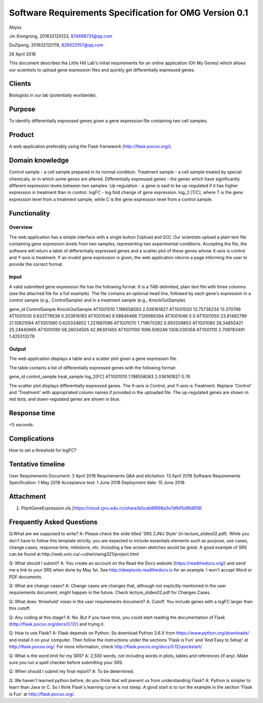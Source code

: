 Software Requirements Specification for OMG Version 0.1
=======================================================

Abyss

Jin Xiongrong, 201632120123, 874898731@qq.com

DuZipeng, 201632120119, 826023157@qq.com


26 April 2018  


This document describes the Little Hill Lab's initial requirements for an online application (Oh My Genes) which allows our scientists to upload gene expression files and quickly get differentially expressed genes.  


Clients
-------
Biologists in our lab (potentially worldwide).


Purpose
-------
To identify differentially expressed genes given a gene expression file containing two cell samples.


Product
-------
A web application preferably using the Flask framework (http://flask.pocoo.org/).


Domain knowledge
----------------
Control sample - a cell sample prepared in its normal condition.
Treatment sample - a cell sample treated by special chemicals, or in which some genes are altered.
Differentially expressed genes - the genes which have significantly different expression levels between two samples.
Up-regulation - a gene is said to be up-regulated if it has higher expression in treatment than in control.
logFC - log fold change of gene expression.  log_2 [T/C], where T is the gene expression level from a treatment sample, while C is the gene expression level from a control sample.


Functionality
-------------

Overview
~~~~~~~~
The web application has a simple interface with a single button [Upload and GO].  Our scientists upload a plain text file containing gene expression levels from two samples, representing two experimental conditions.  Accepting the file, the software will return a table of differentially expressed genes and a scatter plot of these genes whose X-axis is control and Y-axis is treatment.  If an invalid gene expression is given, the web application returns a page informing the user to provide the correct format.

Input
~~~~~
A valid submitted gene expression file has the following format.  It is a TAB-delimited, plain text file with three columns (see the attached file for a full example).  The file contains an optional head line, followed by each gene's expression in a control sample (e.g., ControlSample) and in a treatment sample (e.g., KnockOutSample).

gene_id	ControlSample	KnockOutSample
AT1G01010	1.198558083	2.036161827
AT1G01020	13.75736234	13.370796
AT1G01030	0.833779536	0.203616183
AT1G01040	9.58846466	7.126566394
AT1G01046	0	0
AT1G01050	23.81482799	21.10821094
AT1G01060	0.625334652	1.221697096
AT1G01070	1.719670292	0.950208853
AT1G01080	28.34850421	25.24840665
AT1G01090	58.26034505	42.96301455
AT1G01100	1066.508249	1308.030358
AT1G01110	2.709783491	1.425313279

Output
~~~~~~~
The web application displays a table and a scatter plot given a gene expression file.

The table contains a list of differentially expressed genes with the following format:

gene_id  control_sample  treat_sample  log_2[FC]
AT1G01010  1.198558083  2.036161827  0.76

The scatter plot displays differentially expressed genes.  The X-axis is Control, and Y-axis is Treatment.
Replace 'Control' and 'Treatment' with appropriated column names if provided in the uploaded file.  The up-regulated genes are shown in red dots, and down-regulated genes are shown in blue.


Response time
-------------
<5 seconds.


Complications
-------------
How to set a threshold for logFC?


Tentative timeline
------------------
User Requirements Document: 3 April 2018
Requirements Q&A and elicitation:  13 April 2018
Software Requirements Specification: 1 May 2018
Acceptance test: 1 June 2018
Deployment date: 15 June 2018


Attachment
-----------
1. PlantGeneExpression.xls  [https://cloud.zjnu.edu.cn/share/b0cab8f698a3e7dfbf5d9fd819]



Frequently Asked Questions
--------------------------

Q:What are we supposed to write?
A: Please check the slide titled 'SRS ZJNU Style' (in lecture_slides02.pdf).  While you don't have to follow this template strictly, you are expected to include essentials elements such as purpose, use cases, change cases, response time, milestone, etc.  Including a few screen sketches would be great.  A good example of SRS can be found at http://web.uvic.ca/~cshen/seng321/project.html

Q: What should I submit?
A: You create an account on the Read the Docs website (https://readthedocs.org/) and send me a link to your SRS when done by May 1st.  See http://deeptools.readthedocs.io for an example.  I won't accept Word or PDF documents.

Q: What are change cases?
A: Change cases are changes that, although not explicitly mentioned in the user requirements document, might happen in the future.  Check lecture_slides02.pdf for Changes Cases.

Q: What does 'threshold' mean in the user requirements document?
A: Cutoff. You include genes with a logFC larger than this cutoff.

Q: Any coding at this stage?
A: No.  But if you have time, you could start reading the documentation of Flask (http://flask.pocoo.org/docs/0.12/) and trying it.

Q: How to use Flask?
A: Flask depends on Python.  So download Python 3.6.X from https://www.python.org/downloads/ and install it on your computer.  Then follow the instructions under the sections 'Flask is Fun' and 'And Easy to Setup' at http://flask.pocoo.org/.   For more information, check http://flask.pocoo.org/docs/0.12/quickstart/

Q: What is the word limit for my SRS?
A: 2,500 words, not including words in plots, tables and references (if any).  Make sure you run a spell checker before submitting your SRS.

Q: When should I submit my final report?
A: To be determined.

Q: We haven't learned python before, do you think that will prevent us from understanding Flask?
A: Python is simpler to learn than Java or C.  So I think Flask's learning curve is not steep.  A good start is to run the example in the section 'Flask is Fun' at http://flask.pocoo.org/.
